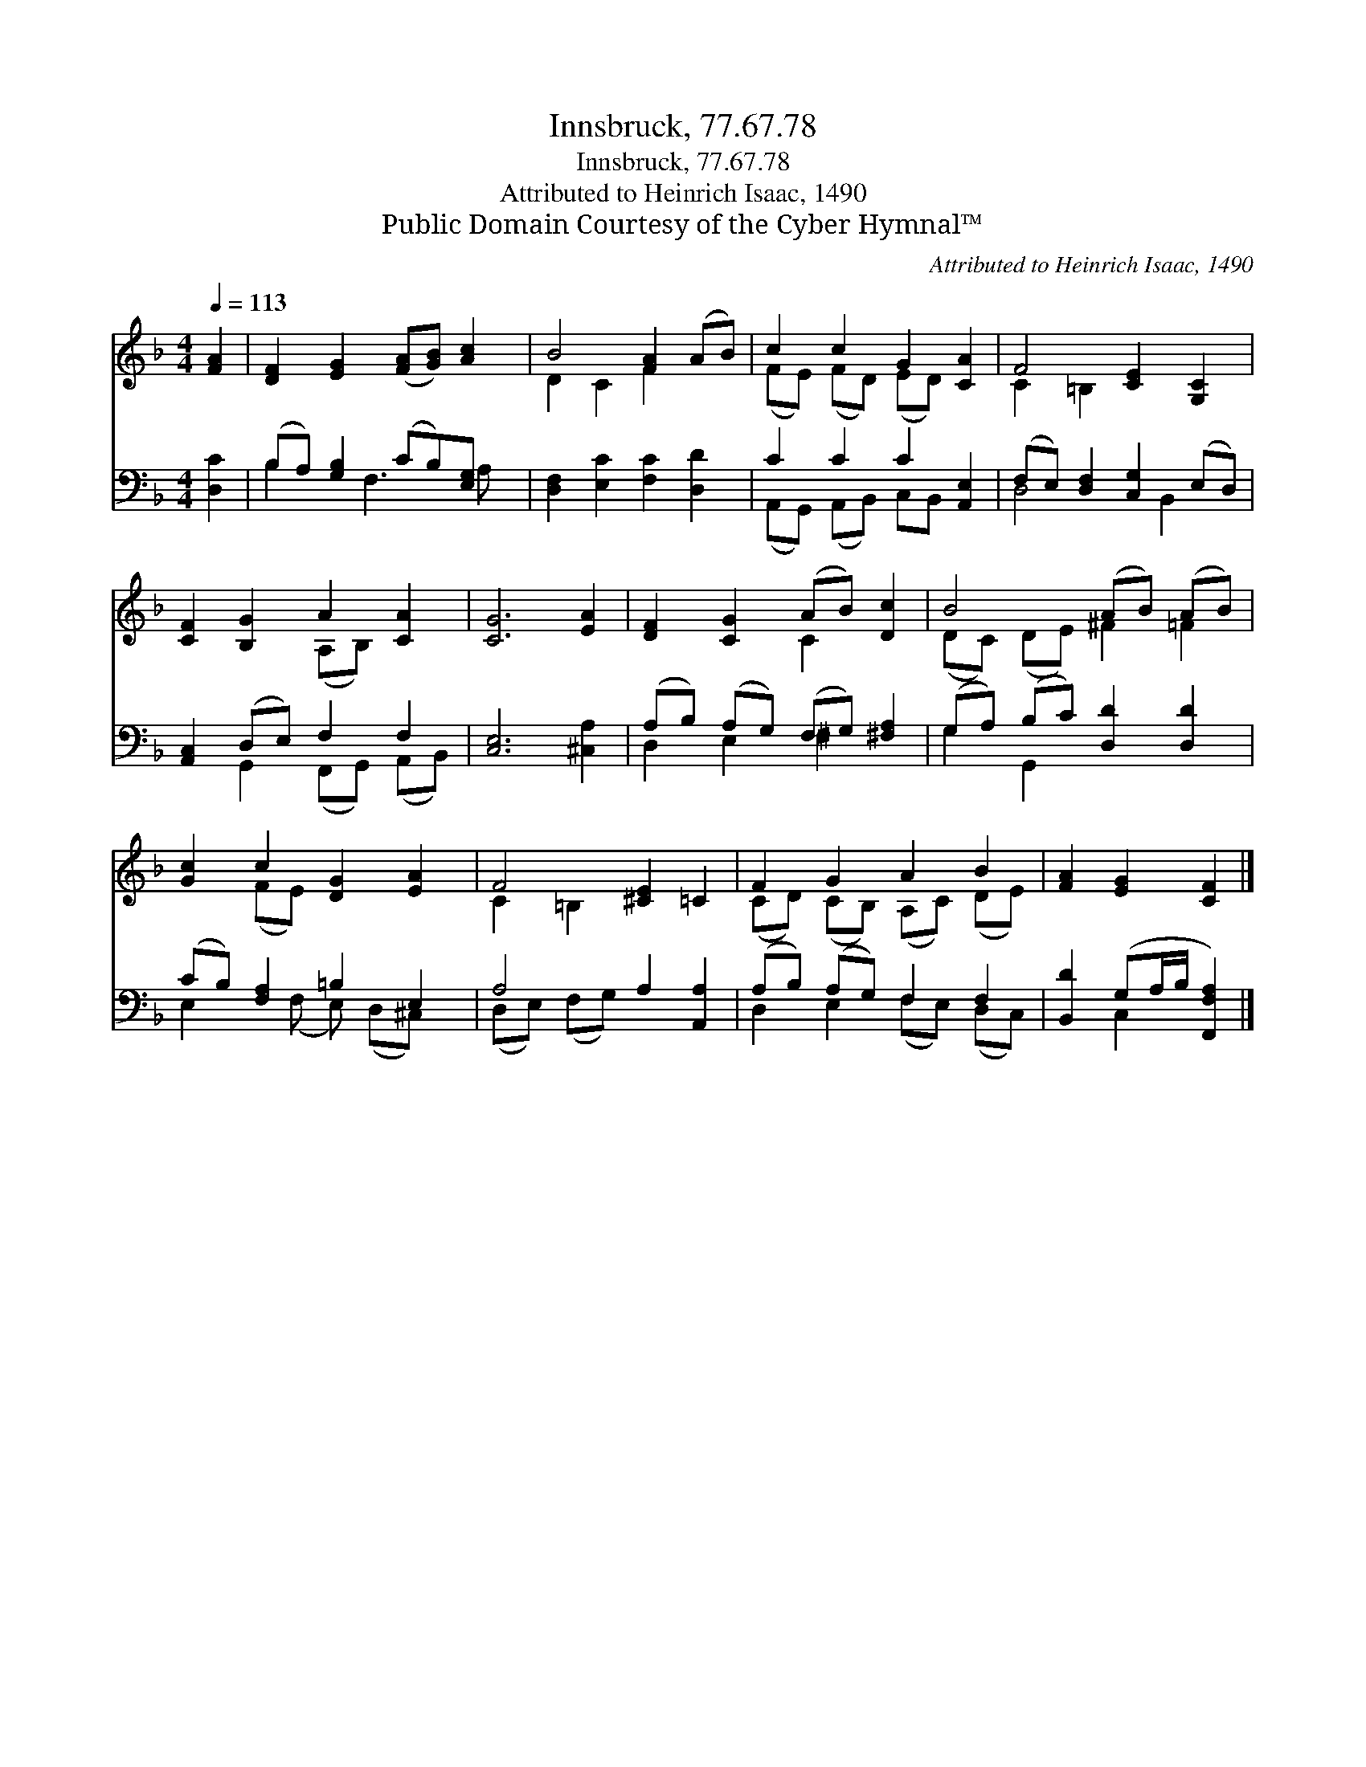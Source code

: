 X:1
T:Innsbruck, 77.67.78
T:Innsbruck, 77.67.78
T:Attributed to Heinrich Isaac, 1490
T:Public Domain Courtesy of the Cyber Hymnal™
C:Attributed to Heinrich Isaac, 1490
Z:Public Domain
Z:Courtesy of the Cyber Hymnal™
%%score ( 1 2 ) ( 3 4 )
L:1/8
Q:1/4=113
M:4/4
K:F
V:1 treble 
V:2 treble 
V:3 bass 
V:4 bass 
V:1
 [FA]2 | [DF]2 [EG]2 ([FA][GB]) [Ac]2 | B4 [FA]2 (AB) | c2 c2 G2 [CA]2 | F4 [CE]2 [G,C]2 | %5
 [CF]2 [B,G]2 A2 [CA]2 | [CG]6 [EA]2 | [DF]2 [CG]2 (AB) [Dc]2 | B4 (AB) (AB) | %9
 [Gc]2 c2 [DG]2 [EA]2 | F4 [^CE]2 =C2 | F2 G2 A2 B2 | [FA]2 [EG]2 [CF]2 |] %13
V:2
 x2 | x8 | D2 C2 F2 x2 | (FE) (FD) (ED) x2 | C2 =B,2 x4 | x4 (A,B,) x2 | x8 | x4 C2 x2 | %8
 (DC) (DE) ^F2 =F2 | x2 (FE) x4 | C2 =B,2 x4 | (CD) (CB,) (A,C) (DE) | x6 |] %13
V:3
 [D,C]2 | (B,A,) [G,B,]2 (CB,)[E,G,] x | [D,F,]2 [E,C]2 [F,C]2 [D,D]2 | C2 C2 C2 [A,,E,]2 | %4
 (F,E,) [D,F,]2 [C,G,]2 (E,D,) | [A,,C,]2 (D,E,) F,2 F,2 | [C,E,]6 [^C,A,]2 | %7
 (A,B,) (A,G,) (F,G,) [^F,A,]2 | (G,A,) (B,C) [D,D]2 [D,D]2 | (CB,) [F,A,]2 =B,2 E,2 | %10
 A,4 A,2 [A,,A,]2 | (A,B,) (A,G,) F,2 F,2 | [B,,D]2 (G,A,/B,/ [F,,F,A,]2) |] %13
V:4
 x2 | B,2 x F,3 A, x | x8 | (A,,G,,) (A,,B,,) C,B,, x2 | D,4 x B,,2 x | x2 G,,2 (F,,G,,) (A,,B,,) | %6
 x8 | D,2 E,2 ^F,2 x2 | G,2 G,,2 x4 | E,2 x (F, E,) (D,^C,) x | (D,E,) (F,G,) x4 | %11
 D,2 E,2 (F,E,) (D,C,) | x2 C,2 x2 |] %13

